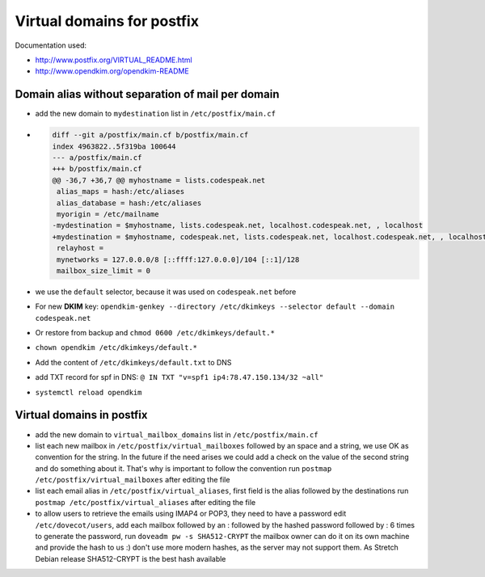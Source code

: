 Virtual domains for postfix
===========================

Documentation used:

- http://www.postfix.org/VIRTUAL_README.html
- http://www.opendkim.org/opendkim-README


Domain alias without separation of mail per domain
--------------------------------------------------

- add the new domain to ``mydestination`` list in ``/etc/postfix/main.cf``
- .. code-block:: diff

    diff --git a/postfix/main.cf b/postfix/main.cf
    index 4963822..5f319ba 100644
    --- a/postfix/main.cf
    +++ b/postfix/main.cf
    @@ -36,7 +36,7 @@ myhostname = lists.codespeak.net
     alias_maps = hash:/etc/aliases
     alias_database = hash:/etc/aliases
     myorigin = /etc/mailname
    -mydestination = $myhostname, lists.codespeak.net, localhost.codespeak.net, , localhost
    +mydestination = $myhostname, codespeak.net, lists.codespeak.net, localhost.codespeak.net, , localhost
     relayhost =
     mynetworks = 127.0.0.0/8 [::ffff:127.0.0.0]/104 [::1]/128
     mailbox_size_limit = 0
- we use the ``default`` selector, because it was used on ``codespeak.net`` before
- For new **DKIM** key: ``opendkim-genkey --directory /etc/dkimkeys --selector default --domain codespeak.net``
- Or restore from backup and ``chmod 0600 /etc/dkimkeys/default.*``
- ``chown opendkim /etc/dkimkeys/default.*``
- Add the content of ``/etc/dkimkeys/default.txt`` to DNS
- add TXT record for spf in DNS: ``@ IN TXT "v=spf1 ip4:78.47.150.134/32 ~all"``
- ``systemctl reload opendkim``

Virtual domains in postfix
--------------------------

- add the new domain to ``virtual_mailbox_domains`` list in ``/etc/postfix/main.cf``
- list each new mailbox in ``/etc/postfix/virtual_mailboxes`` followed by an space and a string,
  we use OK as convention for the string. In the future if the need arises we could add a check on the value of
  the second string and do something about it. That's why is important to follow the convention
  run ``postmap /etc/postfix/virtual_mailboxes`` after editing the file
- list each email alias in ``/etc/postfix/virtual_aliases``, first field is the alias followed by the destinations
  run ``postmap /etc/postfix/virtual_aliases`` after editing the file
- to allow users to retrieve the emails using IMAP4 or POP3, they need to have a password
  edit ``/etc/dovecot/users``, add each mailbox followed by an : followed by the hashed password followed by : 6 times
  to generate the password, run ``doveadm pw -s SHA512-CRYPT`` the mailbox owner can do it on its own machine and provide the hash to us :)
  don't use more modern hashes, as the server may not support them. As Stretch Debian release SHA512-CRYPT is the best hash available
